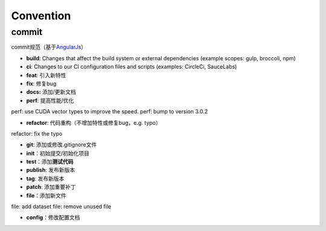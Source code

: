 
Convention
==========

commit
------

commit规范（基于\ `AngularJs <https://github.com/angular/angular/blob/master/CONTRIBUTING.md>`_\ ）


* **build**\ : Changes that affect the build system or external dependencies (example scopes: gulp, broccoli, npm)
* **ci**\ : Changes to our CI configuration files and scripts (examples: CircleCi, SauceLabs)
* **feat**\ : 引入新特性
* **fix**\ : 修复bug
* **docs:** 添加/更新文档
* **perf**\ : 提高性能/优化

perf: use CUDA vector types to improve the speed.
perf: bump to version 3.0.2


* **refactor**\ : 代码重构（不增加特性或修复bug，e.g. typo）

refactor: fix the typo


* **git**\ : 添加或修改.gitignore文件
* **init**\ ：初始提交/初始化项目
* **test**\ ：添加\ **测试代码**
* **publish**\ : 发布新版本
* **tag**\ : 发布新版本
* **patch**\ : 添加重要补丁
* **file**\ ：添加新文件

file: add dataset
file: remove unused file


* **config**\ ：修改配置文档
